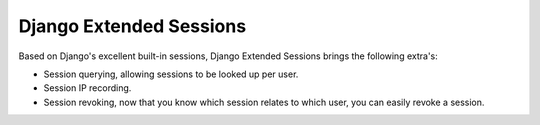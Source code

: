 ========================
Django Extended Sessions
========================

.. image:: https://travis-ci.org/Bouke/django-extended-sessions.png?branch=develop
    :alt: Build Status
    :target: https://travis-ci.org/Bouke/django-extended-sessions

Based on Django's excellent built-in sessions, Django Extended Sessions
brings the following extra's:

* Session querying, allowing sessions to be looked up per user.
* Session IP recording.
* Session revoking, now that you know which session relates to which user,
  you can easily revoke a session.
